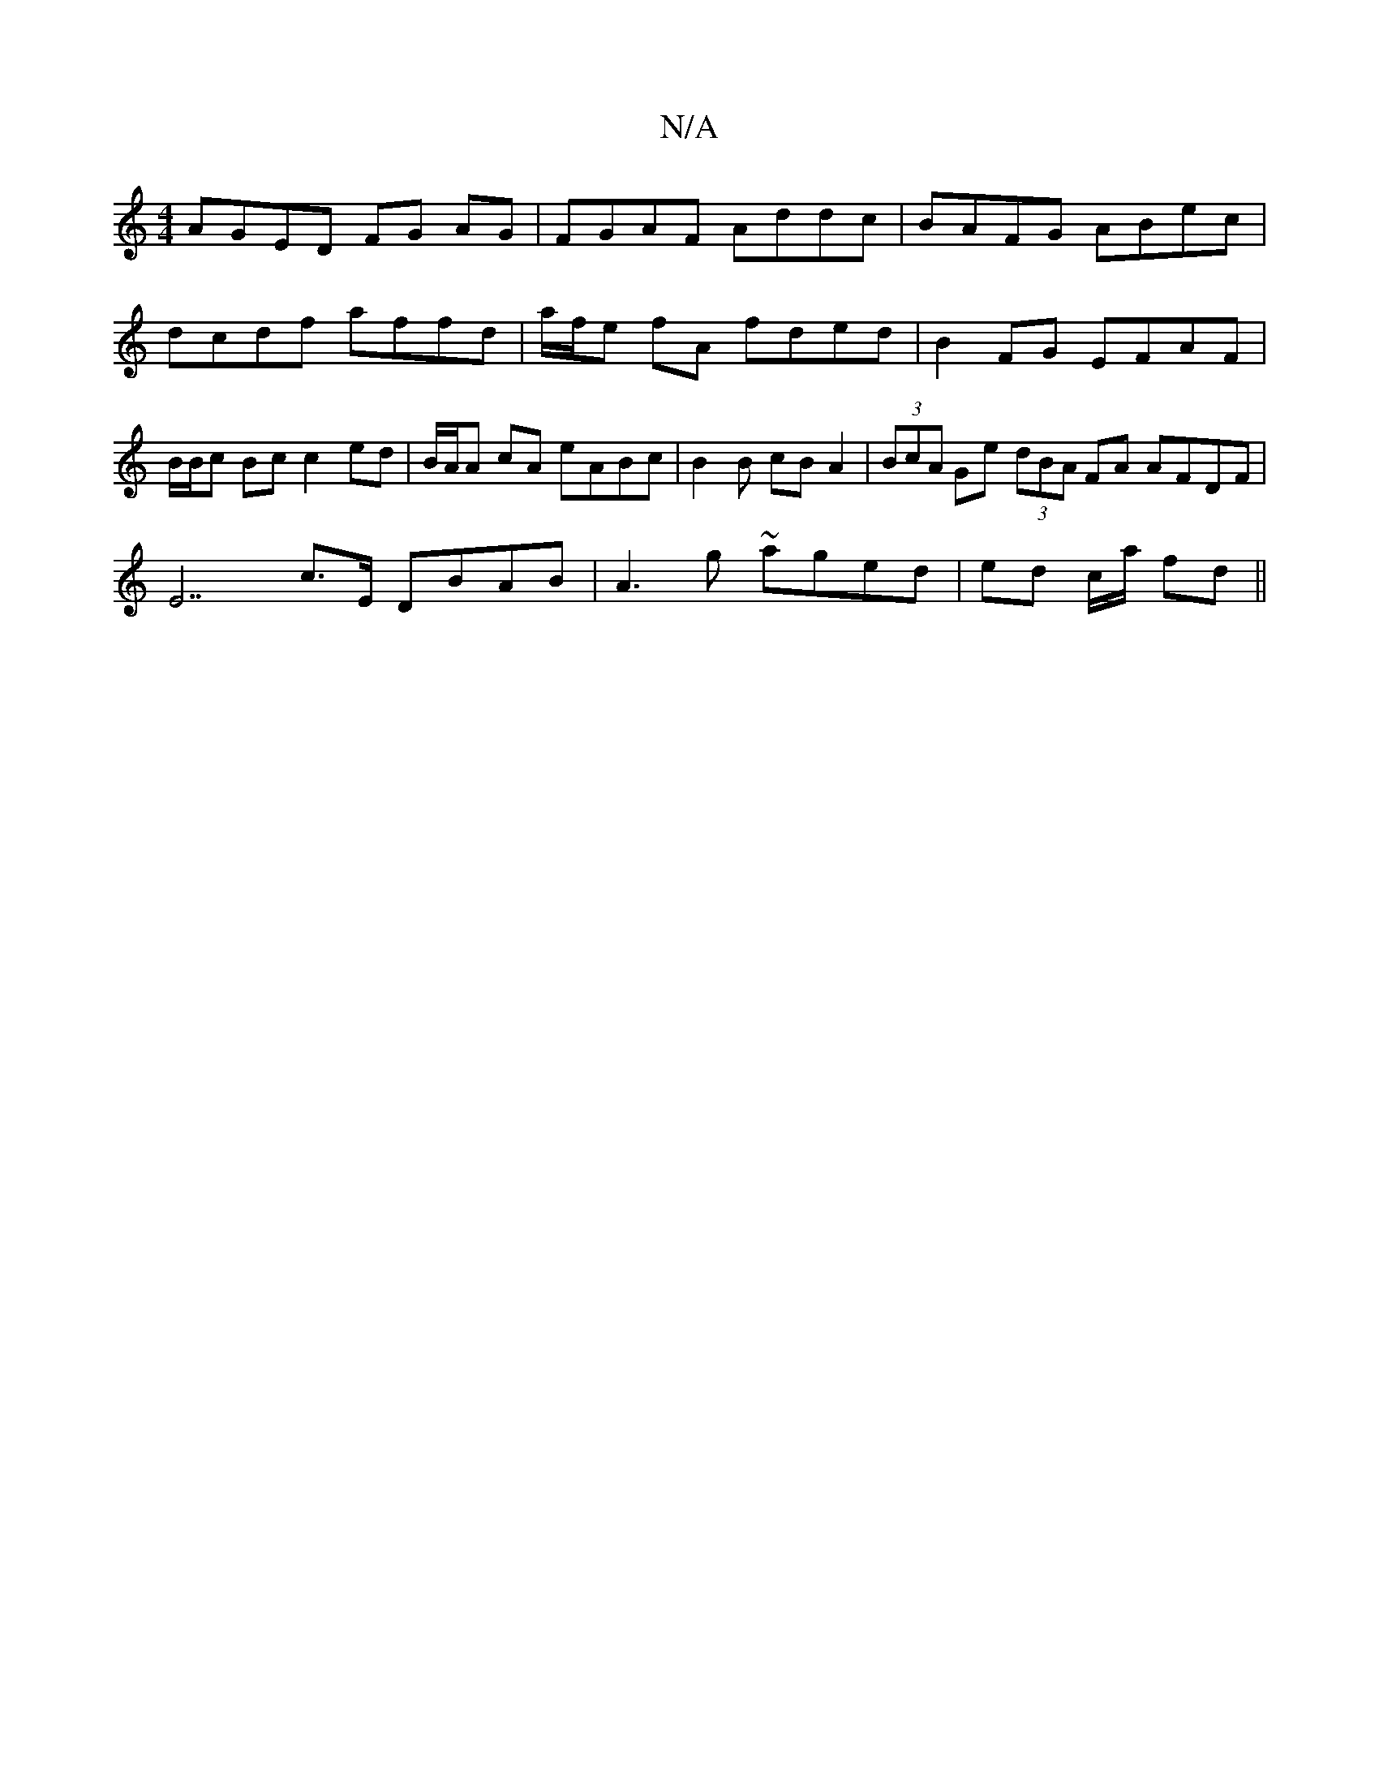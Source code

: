 X:1
T:N/A
M:4/4
R:N/A
K:Cmajor
 AGED FG AG | FGAF Addc | BAFG ABec| dcdf affd|a/f/e fA fded |B2FG EFAF|B/B/c Bc c2 ed|B/A/A cA eABc | B2 B cB A2 | (3BcA Ge (3dBA FA AFDF |
E7 C'>E DBAB |A3 g ~aged | ed c/a/ fd ||

Be|fd=cd ede^f |1
